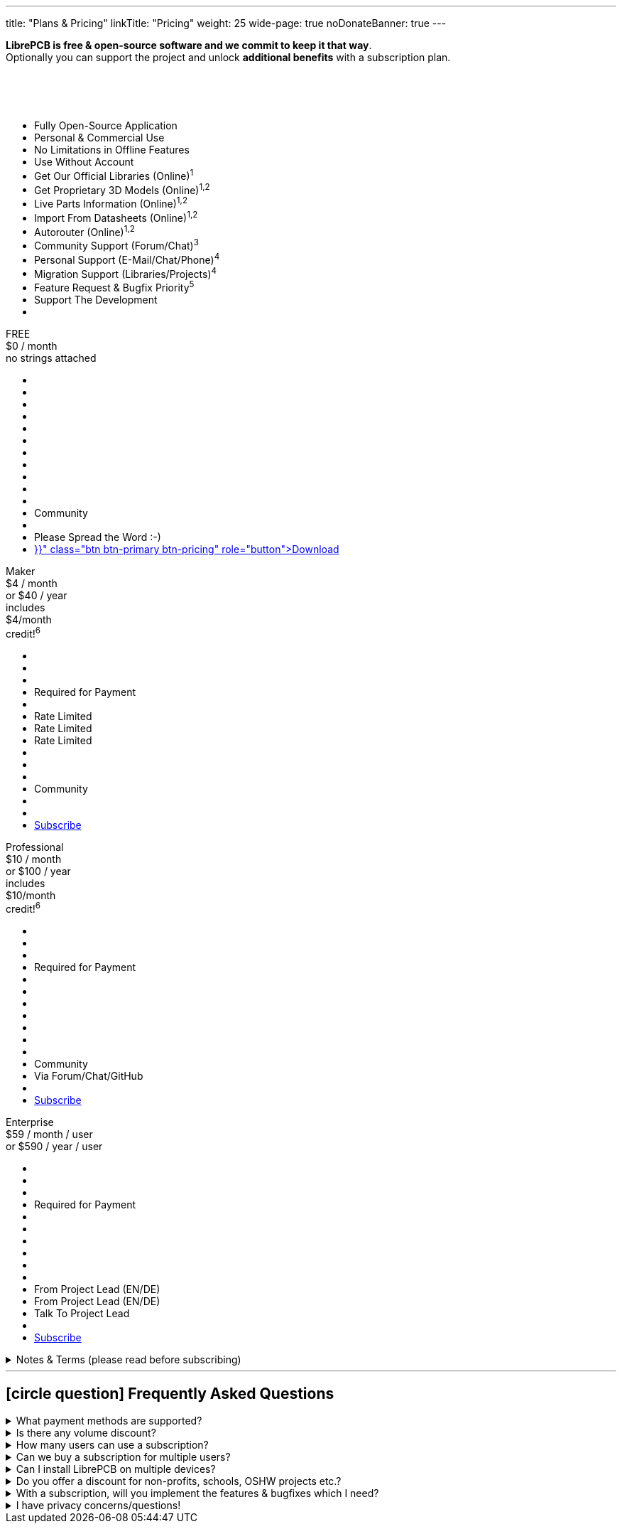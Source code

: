 ---
title: "Plans & Pricing"
linkTitle: "Pricing"
weight: 25
wide-page: true
noDonateBanner: true
---

*LibrePCB is free & open-source software and we commit to keep it that way*. +
Optionally you can support the project and unlock *additional benefits* with
a subscription plan.

++++
<div class="pricing-table">
  <div class="pricing-row">
    <div class="pricing-col feature-col">
      <div class="feature-card">
        <div class="card-header">
          <div>&nbsp;</div>
          <div class="fs-6 text-muted">&nbsp;</div>
          <div class="text-muted fw-lighter card-price-annual">&nbsp;</div>
        </div>
        <div class="card-body">
          <ul>
            <li>Fully Open-Source Application</li>
            <li>Personal &amp; Commercial Use</li>
            <li>No Limitations in Offline Features</li>
            <li>Use Without Account</li>
            <li>Get Our Official Libraries (Online)<sup>1</sup></li>
            <li>Get Proprietary 3D Models (Online)<sup>1,2</sup></li>
            <li>Live Parts Information (Online)<sup>1,2</sup></li>
            <li>Import From Datasheets (Online)<sup>1,2</sup></li>
            <li>Autorouter (Online)<sup>1,2</sup></li>
            <li>Community Support (Forum/Chat)<sup>3</sup></li>
            <li>Personal Support (E-Mail/Chat/Phone)<sup>4</sup></li>
            <li>Migration Support (Libraries/Projects)<sup>4</sup></li>
            <li>Feature Request &amp; Bugfix Priority<sup>5</sup></li>
            <li>Support The Development</li>
            <li></li>
          </ul>
        </div>
      </div>
    </div>
    <div class="pricing-col">
      <div class="pricing-card card-free">
        <div class="card-header position-relative">
          <div>FREE</div>
          <div class="fs-6 text-muted">$0 / month</div>
          <div class="text-muted fw-lighter card-price-annual">no strings attached</div>
        </div>
        <div class="card-body">
          <ul>
            <li class="check-icon"></li>
            <li class="check-icon"></li>
            <li class="check-icon"></li>
            <li class="check-icon"></li>
            <li><span class="check-icon"></span></li>
            <li class="cross-icon"></li>
            <li class="cross-icon"></li>
            <li class="cross-icon"></li>
            <li class="cross-icon"></li>
            <li><span class="check-icon"></span></li>
            <li class="cross-icon"></li>
            <li>Community</li>
            <li class="cross-icon"></li>
            <li>Please Spread the Word :-)</li>
            <li><a href="{{< relref "download/index.adoc" >}}" class="btn btn-primary btn-pricing" role="button">Download</a></li>
          </ul>
        </div>
      </div>
    </div>
    <div class="pricing-col">
      <div class="pricing-card card-standard">
        <div class="card-header position-relative">
          <div>Maker</div>
          <div class="fs-6 text-muted">$4 / month</div>
          <div class="text-muted fw-lighter card-price-annual">or $40 / year</div>
          <span class="position-absolute top-0 translate-middle badge rounded-pill bg-danger pricing-badge">
            includes<br/>$4/month<br/>credit!<sup>6</sup>
          </span>
        </div>
        <div class="card-body">
          <ul>
            <li class="check-icon"></li>
            <li class="check-icon"></li>
            <li class="check-icon"></li>
            <li>Required for Payment</li>
            <li><span class="check-icon"></span></li>
            <li><span class="warn-icon"></span> Rate Limited</li>
            <li><span class="warn-icon"></span> Rate Limited</li>
            <li><span class="warn-icon"></span> Rate Limited</li>
            <li class="cross-icon"></li>
            <li><span class="check-icon"></span></li>
            <li class="cross-icon"></li>
            <li>Community</li>
            <li class="cross-icon"></li>
            <li><i class="fa-solid fa-rocket"></i></li>
            <li><a href="#" class="btn btn-warning btn-pricing" role="button">Subscribe</a></li>
          </ul>
        </div>
      </div>
    </div>
    <div class="pricing-col">
      <div class="pricing-card card-professional">
        <div class="card-header position-relative">
          <div>Professional</div>
          <div class="fs-6 text-muted">$10 / month</div>
          <div class="text-muted fw-lighter card-price-annual">or $100 / year</div>
          <span class="position-absolute top-0 translate-middle badge rounded-pill bg-danger pricing-badge">
            includes<br/>$10/month<br/>credit!<sup>6</sup>
          </span>
        </div>
        <div class="card-body">
          <ul>
            <li class="check-icon"></li>
            <li class="check-icon"></li>
            <li class="check-icon"></li>
            <li>Required for Payment</li>
            <li><span class="check-icon"></span></li>
            <li><span class="check-icon"></span></li>
            <li><span class="check-icon"></span></li>
            <li><span class="check-icon"></span></li>
            <li><span class="check-icon"></span></li>
            <li><span class="check-icon"></span></li>
            <li class="cross-icon"></li>
            <li>Community</li>
            <li><span class="check-icon"></span> Via Forum/Chat/GitHub</li>
            <li><i class="fa-solid fa-rocket"></i><i class="fa-solid fa-rocket"></i></li>
            <li><a href="#" class="btn btn-warning btn-pricing" role="button">Subscribe</a></li>
          </ul>
        </div>
      </div>
    </div>
    <div class="pricing-col">
      <div class="pricing-card card-enterprise">
        <div class="card-header">
          <div>Enterprise</div>
          <div class="fs-6 text-muted">$59 / month / user</div>
          <div class="text-muted fw-lighter card-price-annual">or $590 / year / user</div>
        </div>
        <div class="card-body">
          <ul>
            <li class="check-icon"></li>
            <li class="check-icon"></li>
            <li class="check-icon"></li>
            <li>Required for Payment</li>
            <li><span class="check-icon"></span></li>
            <li><span class="check-icon"></span></li>
            <li><span class="check-icon"></span></li>
            <li><span class="check-icon"></span></li>
            <li><span class="check-icon"></span></li>
            <li><span class="check-icon"></span></li>
            <li><span class="check-icon"></span> From Project Lead (EN/DE)</li>
            <li><span class="check-icon"></span> From Project Lead (EN/DE)</li>
            <li><span class="check-icon"></span> Talk To Project Lead</li>
            <li><i class="fa-solid fa-rocket"></i><i class="fa-solid fa-rocket"></i><i class="fa-solid fa-rocket"></i></li>
            <li><a href="#" class="btn btn-warning btn-pricing" role="button">Subscribe</a></li>
          </ul>
        </div>
      </div>
    </div>
  </div>
</div>
++++

.Notes & Terms (please read before subscribing)
[%collapsible]
====
[.sponsor-tier-details]
^1^ Those features rely on online services and/or external partners. We do our
best to keep an uptime close to 100% but there is *absolutely no guarantee*
for those to operate properly. In rare cases there might be short downtimes
or in worst case even a long downtime in case of problems not under our
control. There is no refund in case of downtime.

[.sponsor-tier-details]
^2^ Those features come with a certain usage limit. The Maker subscription is
sufficient for occasional, simple, small projects. The higher subscriptions
are suitable for professional daily business work on more complex projects.
After excessive usage within a certain time period, those features will be
temporarily disabled.

[.sponsor-tier-details]
^3^ See link:{{< relref "help/help/index.adoc" >}}[here] for free support
options. There is *no guarantee* that questions will be answered by the
community.

[.sponsor-tier-details]
^4^ Usually a response is provided within 24 hours but in rare cases it may
take up to 3 days. The personal support is given on a *fair use* basis. For
real problems and serious questions the project lead will help with best
effort and high motivation. But in case of excessive consultation for trivial
questions, the project lead reserves the right to ask for a dedicated
payment before spending more time on personal support. For companies with
multiple LibrePCB users we kindly ask you to collect any support requests
and contact us through a single representative rather than every user
individually.

[.sponsor-tier-details]
^5^ Please note that there is *no guarantee* for any reported issues or
feature requests to be resolved. We guarantee to seriously consider every
requests so we will hear your voice for sure. If reasonable, we may even
provide nightly builds resolving those requests. But in the end we always
act with our long-term vision and goals in mind, so not every feature
request may be implemented.

[.sponsor-tier-details]
^6^ With these subscriptions you will get a monthly credit at our manufacturing
partner https://aisler.net[AISLER] for PCB orders made through
https://fab.librepcb.org[LibrePCB Fab], with the same amount as the LibrePCB
subscription costs -- if you order PCBs every month for at least this amount,
the complete LibrePCB subscription is for free! Note that unused credits do
not sum up to the next month, i.e. credits expire after a month.
====

---

== icon:circle-question[] Frequently Asked Questions

.What payment methods are supported?
[%collapsible]
====
Currently we support credit cards. More options will be provided in future.
====

.Is there any volume discount?
[%collapsible]
====
For up to 10 users there is no volume discount. For more users, please
link:{{< relref "about/contact/index.adoc" >}}[contact us].
====

.How many users can use a subscription?
[%collapsible]
====
A subscription is valid for a single user. For example if 5 users will work
with LibrePCB, you need to buy 5 subscriptions.
====

.Can we buy a subscription for multiple users?
[%collapsible]
====
It's not possible yet to buy a subscription for multiple users, this is on
the roadmap. Currently you have to buy a separate subscription for each user,
which is possible with a single account (i.e. use the same e-mail address
for each purchase).
====

.Can I install LibrePCB on multiple devices?
[%collapsible]
====
Yes. A subscription is bound to a user. If a user has installed LibrePCB on
multiple devices, only one subscription is required. But if multiple users
work with LibrePCB, you need a separate subscription for each user.
====

.Do you offer a discount for non-profits, schools, OSHW projects etc.?
[%collapsible]
====
In some cases we may provide a discount, please
link:{{< relref "about/contact/index.adoc" >}}[contact us] and we will consider
every case individually. But a discount may only be offered if the following
requirements are met:

* You are using LibrePCB mainly for educational, non-commercial or open-source
  hardware projects
* You have a reasonable publicity, for example students in your school will use
  LibrePCB, or you are building hardware which have a big public visibility
* You put the "Made With LibrePCB" logo on all your schematics & PCBs
====

.With a subscription, will you implement the features & bugfixes which I need?
[%collapsible]
====
The higher level subscriptions allow you to vote for features or other tasks
to give them a higher priority. However, there is no guarantee we will work
on these tasks soon as we always have to make decisions based on the whole
community instead of a few individual users.

If you really need a particular feature, bugfix, custom integration into your
IT landscape, missing library elements etc, please
link:{{< relref "about/contact/index.adoc" >}}[contact us]. We will check if
it is a doable task in which case we would make you an offer to fund that
particular task.
====

.I have privacy concerns/questions!
[%collapsible]
====
Then you are in good company :-) We take privacy very seriously and want to
be transparent about it. Here some details:

* Without a subscription, you can use LibrePCB for free and completely without
  any account. We don't ask for your email address, name, credit card or
  whatever. Basically we don't even know that you are using LibrePCB except
  from the server logs produced when LibrePCB accesses our API server. If
  you even don't like LibrePCB to access the internet, you can remove the
  configured API server in the workspace settings.
* With a subscription, unfortunately there is no anonymous payment method yet.
  However, we ask you only the absolutely minimum of information which is
  necessary -- that is an email address, credit card details, and the country
  you live in (required to calculate VAT).
* We use https://polar.sh[Polar] as our Merchant of Record, that means they
  are responsible for payment & billing. We searched hard to find a payment
  provider which does not require us to sell our souls -- and luckily found
  Polar, which is not even developer-friendly & privacy-respecting, but even
  open-source software! Please check out their website for details about
  their privacy policy etc.
* We neither process nor store your credit card details. Everything is handled
  by Polar, which in turn uses Stripe to process and store credit card details.
  Those sensitive information is never going through our servers so we won't
  even see them. We only store your email, name & country as this is required
  for account management.
* For our account management we follow the best practices to keep privacy and
  security at a maximum. For example, we delete any data from the server as
  soon as it is not needed anymore.

If you still have any concerns or questions, please don't hesitate to
link:{{< relref "about/contact/index.adoc" >}}[contact us].
====
